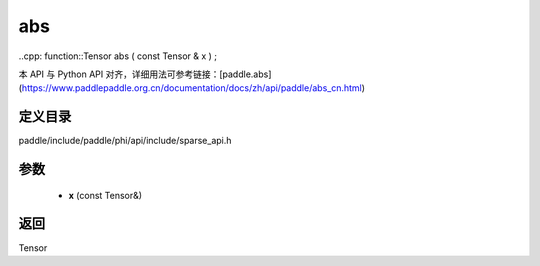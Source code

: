 .. _cn_api_paddle_experimental_sparse_abs:

abs
-------------------------------

..cpp: function::Tensor abs ( const Tensor & x ) ;


本 API 与 Python API 对齐，详细用法可参考链接：[paddle.abs](https://www.paddlepaddle.org.cn/documentation/docs/zh/api/paddle/abs_cn.html)

定义目录
:::::::::::::::::::::
paddle/include/paddle/phi/api/include/sparse_api.h

参数
:::::::::::::::::::::
	- **x** (const Tensor&)

返回
:::::::::::::::::::::
Tensor
